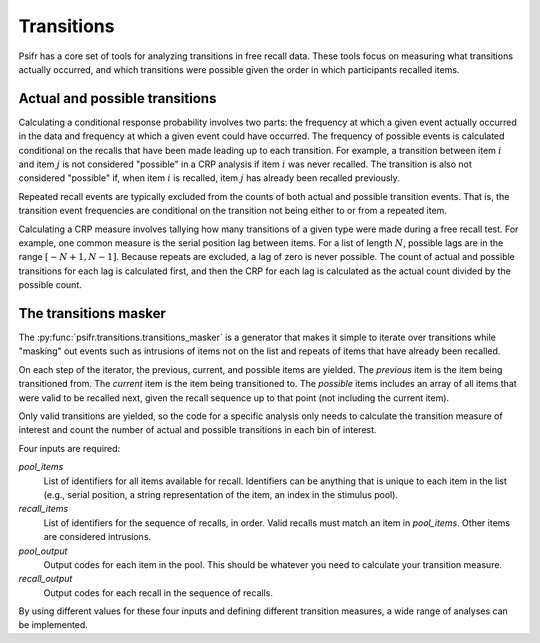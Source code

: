 ===========
Transitions
===========

Psifr has a core set of tools for analyzing transitions in free recall data.
These tools focus on measuring what transitions actually occurred, and which
transitions were possible given the order in which participants recalled items.

Actual and possible transitions
~~~~~~~~~~~~~~~~~~~~~~~~~~~~~~~

Calculating a conditional response probability involves two parts: the frequency
at which a given event actually occurred in the data and frequency at which a
given event could have occurred. The frequency of possible events is
calculated conditional on the recalls that have been made leading up to each
transition. For example, a transition between item :math:`i` and item :math:`j`
is not considered "possible" in a CRP analysis if item :math:`i` was never
recalled. The transition is also not considered "possible" if, when item
:math:`i` is recalled, item :math:`j` has already been recalled previously.

Repeated recall events are typically excluded from the counts of both actual
and possible transition events. That is, the transition event frequencies are
conditional on the transition not being either to or from a repeated item.

Calculating a CRP measure involves tallying how many transitions of a given
type were made during a free recall test. For example, one common measure is
the serial position lag between items. For a list of length :math:`N`, possible
lags are in the range :math:`[-N+1, N-1]`. Because repeats are excluded, a lag
of zero is never possible. The count of actual and possible transitions for
each lag is calculated first, and then the CRP for each lag is calculated as
the actual count divided by the possible count.

The transitions masker
~~~~~~~~~~~~~~~~~~~~~~

The :py:func:`psifr.transitions.transitions_masker` is a generator that makes
it simple to iterate over transitions while "masking" out events such as
intrusions of items not on the list and repeats of items that have already
been recalled.

On each step of the iterator, the previous, current, and possible items are
yielded. The *previous*
item is the item being transitioned from. The *current* item is the item being
transitioned to. The *possible* items includes an array of all items that
were valid to be recalled next, given the recall sequence up to that point (not
including the current item).

.. ipython:: python

    from psifr.transitions import transitions_masker
    pool = [1, 2, 3, 4, 5, 6]
    recs = [6, 2, 3, 6, 1, 4]
    masker = transitions_masker(
        pool_items=pool, recall_items=recs, pool_output=pool, recall_output=recs
    )

    for op, prev, curr, poss in masker:
       print(op, prev, curr, poss)

Only valid transitions are yielded, so the code
for a specific analysis only needs to calculate the transition measure of
interest and count the number of actual and possible transitions in each bin
of interest.

Four inputs are required:

`pool_items`
    List of identifiers for all items available for recall. Identifiers
    can be anything that is unique to each item in the list (e.g., serial
    position, a string representation of the item, an index in the stimulus
    pool).

`recall_items`
    List of identifiers for the sequence of recalls, in order. Valid recalls
    must match an item in `pool_items`. Other items are considered intrusions.

`pool_output`
    Output codes for each item in the pool. This should be whatever you need to
    calculate your transition measure.

`recall_output`
    Output codes for each recall in the sequence of recalls.

By using different values for these four inputs and defining different
transition measures, a wide range of analyses can be implemented.

